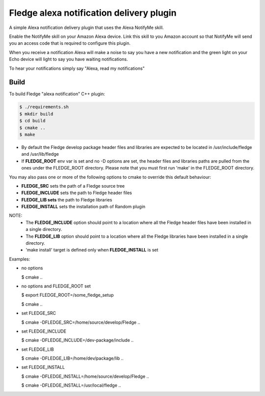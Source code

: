 ==========================================
Fledge alexa notification delivery plugin
==========================================

A simple Alexa notification delivery plugin that uses the Alexa NotifyMe skill.

Enable the NotifyMe skill on your Amazon Alexa device. Link this skill to you Amazon
account so that NotifyMe will send you an access code that is required to configure
this plugin.

When you receive a notification Alexa will make a noise to say you have a new notification
and the green light on your Echo device will light to say you have waiting notifications.

To hear your notifications simply say "Alexa, read my notifications"


Build
-----
To build Fledge "alexa notification" C++ plugin:

.. code-block:: console

  $ ./requirements.sh
  $ mkdir build
  $ cd build
  $ cmake ..
  $ make

- By default the Fledge develop package header files and libraries
  are expected to be located in /usr/include/fledge and /usr/lib/fledge
- If **FLEDGE_ROOT** env var is set and no -D options are set,
  the header files and libraries paths are pulled from the ones under the
  FLEDGE_ROOT directory.
  Please note that you must first run 'make' in the FLEDGE_ROOT directory.

You may also pass one or more of the following options to cmake to override 
this default behaviour:

- **FLEDGE_SRC** sets the path of a Fledge source tree
- **FLEDGE_INCLUDE** sets the path to Fledge header files
- **FLEDGE_LIB sets** the path to Fledge libraries
- **FLEDGE_INSTALL** sets the installation path of Random plugin

NOTE:
 - The **FLEDGE_INCLUDE** option should point to a location where all the Fledge 
   header files have been installed in a single directory.
 - The **FLEDGE_LIB** option should point to a location where all the Fledge
   libraries have been installed in a single directory.
 - 'make install' target is defined only when **FLEDGE_INSTALL** is set

Examples:

- no options

  $ cmake ..

- no options and FLEDGE_ROOT set

  $ export FLEDGE_ROOT=/some_fledge_setup

  $ cmake ..

- set FLEDGE_SRC

  $ cmake -DFLEDGE_SRC=/home/source/develop/Fledge  ..

- set FLEDGE_INCLUDE

  $ cmake -DFLEDGE_INCLUDE=/dev-package/include ..
- set FLEDGE_LIB

  $ cmake -DFLEDGE_LIB=/home/dev/package/lib ..
- set FLEDGE_INSTALL

  $ cmake -DFLEDGE_INSTALL=/home/source/develop/Fledge ..

  $ cmake -DFLEDGE_INSTALL=/usr/local/fledge ..

